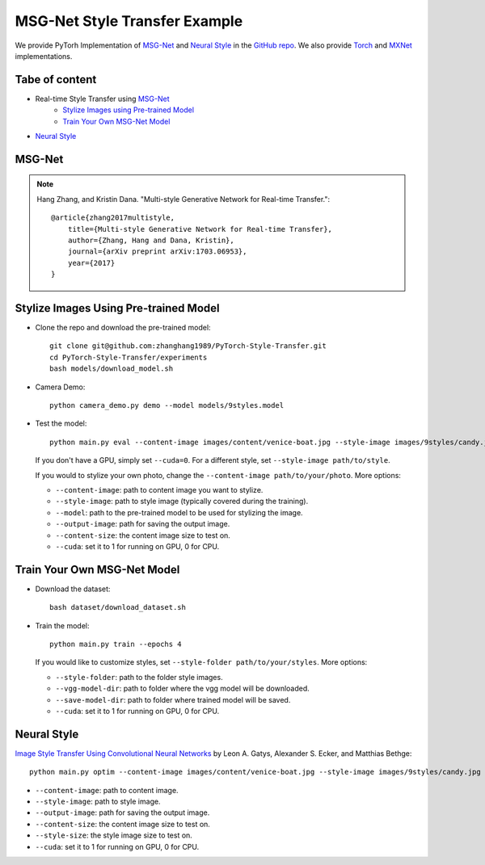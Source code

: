 MSG-Net Style Transfer Example
==============================

.. image:: ../_static/img/figure1.jpg
    :width: 55%
    :align: left


We provide PyTorh Implementation of `MSG-Net`_ and `Neural Style`_ in the `GitHub repo <https://github.com/zhanghang1989/PyTorch-Style-Transfer>`_. 
We also provide `Torch <https://github.com/zhanghang1989/MSG-Net/>`_ and 
`MXNet <https://github.com/zhanghang1989/MXNet-Gluon-Style-Transfer>`_ implementations.


Tabe of content
---------------

- Real-time Style Transfer using `MSG-Net`_
    * `Stylize Images using Pre-trained Model`_
    * `Train Your Own MSG-Net Model`_

- `Neural Style`_


MSG-Net
-------

.. note::
    Hang Zhang, and Kristin Dana. "Multi-style Generative Network for Real-time Transfer."::

        @article{zhang2017multistyle,
            title={Multi-style Generative Network for Real-time Transfer},
            author={Zhang, Hang and Dana, Kristin},
            journal={arXiv preprint arXiv:1703.06953},
            year={2017}
        }

Stylize Images Using Pre-trained Model
--------------------------------------

- Clone the repo and download the pre-trained model::

    git clone git@github.com:zhanghang1989/PyTorch-Style-Transfer.git
    cd PyTorch-Style-Transfer/experiments
    bash models/download_model.sh

- Camera Demo::

    python camera_demo.py demo --model models/9styles.model

.. image:: ../_static/img/myimage.gif

- Test the model::

    python main.py eval --content-image images/content/venice-boat.jpg --style-image images/9styles/candy.jpg --model models/9styles.model --content-size 1024

  If you don't have a GPU, simply set ``--cuda=0``. For a different style, set ``--style-image path/to/style``.

  If you would to stylize your own photo, change the ``--content-image path/to/your/photo``. More options:

  * ``--content-image``: path to content image you want to stylize.
  * ``--style-image``: path to style image (typically covered during the training).
  * ``--model``: path to the pre-trained model to be used for stylizing the image.
  * ``--output-image``: path for saving the output image.
  * ``--content-size``: the content image size to test on.
  * ``--cuda``: set it to 1 for running on GPU, 0 for CPU.

.. raw:: html

    <img src ="https://raw.githubusercontent.com/zhanghang1989/PyTorch-Style-Transfer/master/images/1.jpg" width="220px" /> <img src ="https://raw.githubusercontent.com/zhanghang1989/PyTorch-Style-Transfer/master/images/2.jpg" width="220px" />
    <img src ="https://raw.githubusercontent.com/zhanghang1989/PyTorch-Style-Transfer/master/images/3.jpg" width="220px" />
    <img src ="https://raw.githubusercontent.com/zhanghang1989/PyTorch-Style-Transfer/master/images/4.jpg" width="220px" />
    <img src ="https://raw.githubusercontent.com/zhanghang1989/PyTorch-Style-Transfer/master/images/5.jpg" width="220px" />
    <img src ="https://raw.githubusercontent.com/zhanghang1989/PyTorch-Style-Transfer/master/images/6.jpg" width="220px" />
    <img src ="https://raw.githubusercontent.com/zhanghang1989/PyTorch-Style-Transfer/master/images/7.jpg" width="220px" />
    <img src ="https://raw.githubusercontent.com/zhanghang1989/PyTorch-Style-Transfer/master/images/8.jpg" width="220px" />
    <img src ="https://raw.githubusercontent.com/zhanghang1989/PyTorch-Style-Transfer/master/images/9.jpg" width="220px" />

Train Your Own MSG-Net Model
----------------------------

- Download the dataset::
  
    bash dataset/download_dataset.sh
  
- Train the model::

    python main.py train --epochs 4

  If you would like to customize styles, set ``--style-folder path/to/your/styles``. More options: 

  * ``--style-folder``: path to the folder style images.
  * ``--vgg-model-dir``: path to folder where the vgg model will be downloaded. 

  * ``--save-model-dir``: path to folder where trained model will be saved.
  * ``--cuda``: set it to 1 for running on GPU, 0 for CPU.


Neural Style
------------
`Image Style Transfer Using Convolutional Neural Networks <http://www.cv-foundation.org/openaccess/content_cvpr_2016/papers/Gatys_Image_Style_Transfer_CVPR_2016_paper.pdf>`_ by Leon A. Gatys, Alexander S. Ecker, and Matthias Bethge::

    python main.py optim --content-image images/content/venice-boat.jpg --style-image images/9styles/candy.jpg

* ``--content-image``: path to content image.
* ``--style-image``: path to style image.
* ``--output-image``: path for saving the output image.
* ``--content-size``: the content image size to test on.
* ``--style-size``: the style image size to test on.
* ``--cuda``: set it to 1 for running on GPU, 0 for CPU.

.. raw:: html

    <img src ="https://raw.githubusercontent.com/zhanghang1989/PyTorch-Style-Transfer/master/images/g1.jpg" width="220px" /> <img src ="https://raw.githubusercontent.com/zhanghang1989/PyTorch-Style-Transfer/master/images/g2.jpg" width="220px" />
    <img src ="https://raw.githubusercontent.com/zhanghang1989/PyTorch-Style-Transfer/master/images/g3.jpg" width="220px" />
    <img src ="https://raw.githubusercontent.com/zhanghang1989/PyTorch-Style-Transfer/master/images/g4.jpg" width="220px" />
    <img src ="https://raw.githubusercontent.com/zhanghang1989/PyTorch-Style-Transfer/master/images/g5.jpg" width="220px" />
    <img src ="https://raw.githubusercontent.com/zhanghang1989/PyTorch-Style-Transfer/master/images/g6.jpg" width="220px" />
    <img src ="https://raw.githubusercontent.com/zhanghang1989/PyTorch-Style-Transfer/master/images/g7.jpg" width="220px" />
    <img src ="https://raw.githubusercontent.com/zhanghang1989/PyTorch-Style-Transfer/master/images/g8.jpg" width="220px" />
    <img src ="https://raw.githubusercontent.com/zhanghang1989/PyTorch-Style-Transfer/master/images/g9.jpg" width="220px" />

